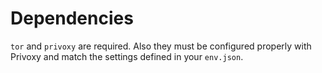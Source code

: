 * Dependencies
=tor= and =privoxy= are required. Also they must be configured properly with Privoxy
and match the settings defined in your =env.json=.
